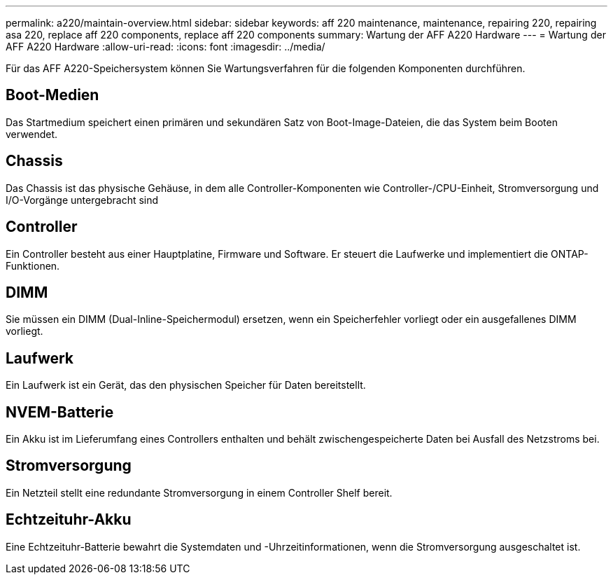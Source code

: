 ---
permalink: a220/maintain-overview.html 
sidebar: sidebar 
keywords: aff 220 maintenance, maintenance, repairing 220, repairing asa 220, replace aff 220 components, replace aff 220 components 
summary: Wartung der AFF A220 Hardware 
---
= Wartung der AFF A220 Hardware
:allow-uri-read: 
:icons: font
:imagesdir: ../media/


[role="lead"]
Für das AFF A220-Speichersystem können Sie Wartungsverfahren für die folgenden Komponenten durchführen.



== Boot-Medien

Das Startmedium speichert einen primären und sekundären Satz von Boot-Image-Dateien, die das System beim Booten verwendet.



== Chassis

Das Chassis ist das physische Gehäuse, in dem alle Controller-Komponenten wie Controller-/CPU-Einheit, Stromversorgung und I/O-Vorgänge untergebracht sind



== Controller

Ein Controller besteht aus einer Hauptplatine, Firmware und Software. Er steuert die Laufwerke und implementiert die ONTAP-Funktionen.



== DIMM

Sie müssen ein DIMM (Dual-Inline-Speichermodul) ersetzen, wenn ein Speicherfehler vorliegt oder ein ausgefallenes DIMM vorliegt.



== Laufwerk

Ein Laufwerk ist ein Gerät, das den physischen Speicher für Daten bereitstellt.



== NVEM-Batterie

Ein Akku ist im Lieferumfang eines Controllers enthalten und behält zwischengespeicherte Daten bei Ausfall des Netzstroms bei.



== Stromversorgung

Ein Netzteil stellt eine redundante Stromversorgung in einem Controller Shelf bereit.



== Echtzeituhr-Akku

Eine Echtzeituhr-Batterie bewahrt die Systemdaten und -Uhrzeitinformationen, wenn die Stromversorgung ausgeschaltet ist.
